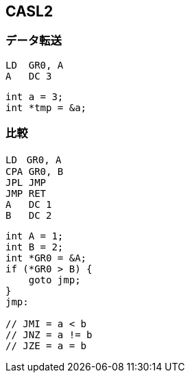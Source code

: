 == CASL2

=== データ転送

[source,casl2]
----
LD  GR0, A
A   DC 3
----
[source,c]
----
int a = 3;
int *tmp = &a;
----

=== 比較

[source,casl2]
----
LD　GR0, A
CPA GR0, B
JPL JMP
JMP RET
A   DC 1
B   DC 2
----
[source,c]
----
int A = 1;
int B = 2;
int *GR0 = &A;
if (*GR0 > B) {
    goto jmp;
}
jmp:

// JMI = a < b
// JNZ = a != b
// JZE = a = b
----

